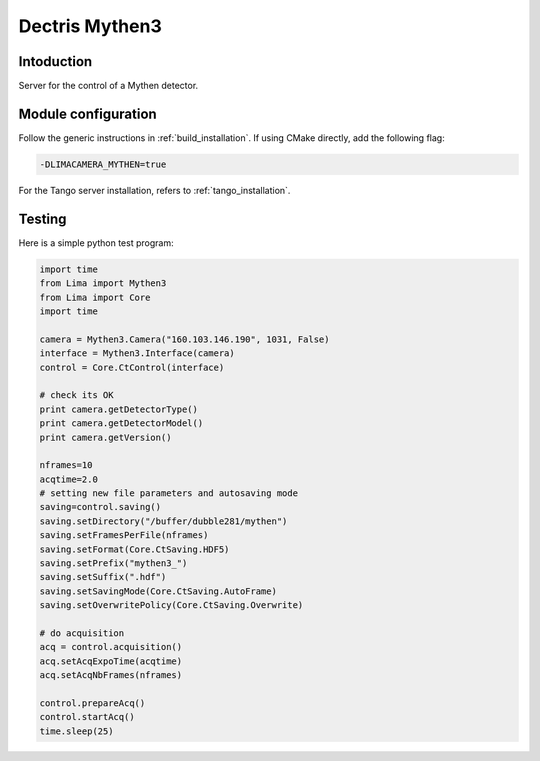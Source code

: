 .. _camera-mythen3:

Dectris Mythen3
---------------

.. image:: mythen.jpg

Intoduction
```````````

Server for the control of a Mythen detector.

Module configuration
````````````````````

Follow the generic instructions in :ref:`build_installation`. If using CMake directly, add the following flag:

.. code-block:: sh

 -DLIMACAMERA_MYTHEN=true

For the Tango server installation, refers to :ref:`tango_installation`.

Testing
````````````

Here is a simple python test program:

.. code-block:: python

  import time
  from Lima import Mythen3
  from Lima import Core
  import time

  camera = Mythen3.Camera("160.103.146.190", 1031, False)
  interface = Mythen3.Interface(camera)
  control = Core.CtControl(interface)

  # check its OK
  print camera.getDetectorType()
  print camera.getDetectorModel()
  print camera.getVersion()

  nframes=10
  acqtime=2.0
  # setting new file parameters and autosaving mode
  saving=control.saving()
  saving.setDirectory("/buffer/dubble281/mythen")
  saving.setFramesPerFile(nframes)
  saving.setFormat(Core.CtSaving.HDF5)
  saving.setPrefix("mythen3_")
  saving.setSuffix(".hdf")
  saving.setSavingMode(Core.CtSaving.AutoFrame)
  saving.setOverwritePolicy(Core.CtSaving.Overwrite)

  # do acquisition
  acq = control.acquisition()
  acq.setAcqExpoTime(acqtime)
  acq.setAcqNbFrames(nframes)

  control.prepareAcq()
  control.startAcq()
  time.sleep(25)
